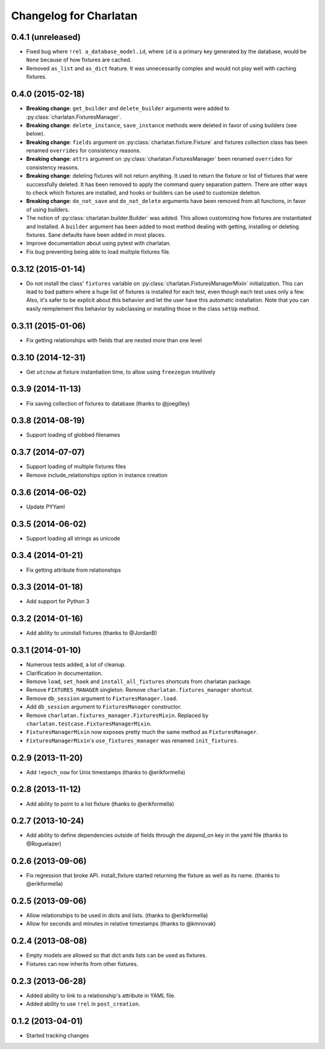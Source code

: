Changelog for Charlatan
=======================

0.4.1 (unreleased)
------------------

- Fixed bug where ``!rel a_database_model.id``, where ``id`` is a primary key
  generated by the database, would be ``None`` because of how fixtures are
  cached.
- Removed ``as_list`` and ``as_dict`` feature. It was unnecessarily complex and
  would not play well with caching fixtures.

0.4.0 (2015-02-18)
------------------

- **Breaking change**: ``get_builder`` and ``delete_builder`` arguments were
  added to :py:class:`charlatan.FixturesManager`.
- **Breaking change**: ``delete_instance``, ``save_instance`` methods were
  deleted in favor of using builders (see below).
- **Breaking change**: ``fields`` argument on
  :py:class:`charlatan.fixture.Fixture` and fixtures collection class has
  been renamed ``overrides`` for consistency reasons.
- **Breaking change**: ``attrs`` argument on
  :py:class:`charlatan.FixturesManager` been renamed ``overrides`` for
  consistency reasons.
- **Breaking change**: deleting fixtures will not return anything. It used to
  return the fixture or list of fixtures that were successfully deleted. It has
  been removed to apply the command query separation pattern. There are other
  ways to check which fixtures are installed, and hooks or builders can be used
  to customize deletion.
- **Breaking change**: ``do_not_save`` and ``do_not_delete`` arguments have
  been removed from all functions, in favor of using builders.
- The notion of :py:class:`charlatan.builder.Builder` was added. This allows
  customizing how fixtures are instantiated and installed. A ``builder``
  argument has been added to most method dealing with getting, installing or
  deleting fixtures. Sane defaults have been added in most places.
- Improve documentation about using pytest with charlatan.
- Fix bug preventing being able to load multiple fixtures file.

0.3.12 (2015-01-14)
-------------------

- Do not install the class' ``fixtures`` variable on
  :py:class:`charlatan.FixturesManagerMixin` initialization. This can lead to
  bad pattern where a huge list of fixtures is installed for each test, even
  though each test uses only a few. Also, it's safer to be explicit about this
  behavior and let the user have this automatic installation. Note that you can
  easily reimplement this behavior by subclassing or installing those in the
  class ``setUp`` method.

0.3.11 (2015-01-06)
-------------------

- Fix getting relationships with fields that are nested more than one level

0.3.10 (2014-12-31)
-------------------

- Get ``utcnow`` at fixture instantiation time, to allow using ``freezegun``
  intuitively

0.3.9 (2014-11-13)
------------------

- Fix saving collection of fixtures to database (thanks to @joegilley)

0.3.8 (2014-08-19)
------------------

- Support loading of globbed filenames

0.3.7 (2014-07-07)
------------------

- Support loading of multiple fixtures files
- Remove include_relationships option in instance creation

0.3.6 (2014-06-02)
------------------

- Update PYYaml

0.3.5 (2014-06-02)
------------------

- Support loading all strings as unicode

0.3.4 (2014-01-21)
------------------

- Fix getting attribute from relationships

0.3.3 (2014-01-18)
------------------

- Add support for Python 3

0.3.2 (2014-01-16)
------------------

- Add ability to uninstall fixtures (thanks to @JordanB)

0.3.1 (2014-01-10)
------------------

- Numerous tests added, a lot of cleanup.
- Clarification in documentation.
- Remove ``load``, ``set_hook`` and ``install_all_fixtures`` shortcuts from
  charlatan package.
- Remove ``FIXTURES_MANAGER`` singleton. Remove ``charlatan.fixtures_manager``
  shortcut.
- Remove ``db_session`` argument to ``FixturesManager.load``.
- Add ``db_session`` argument to ``FixturesManager`` constructor.
- Remove ``charlatan.fixtures_manager.FixturesMixin``. Replaced by
  ``charlatan.testcase.FixturesManagerMixin``.
- ``FixturesManagerMixin`` now exposes pretty much the same method as
  ``FixturesManager``.
- ``FixturesManagerMixin``'s ``use_fixtures_manager`` was renamed
  ``init_fixtures``.

0.2.9 (2013-11-20)
------------------

- Add ``!epoch_now`` for Unix timestamps (thanks to @erikformella)

0.2.8 (2013-11-12)
------------------

- Add ability to point to a list fixture (thanks to @erikformella)

0.2.7 (2013-10-24)
------------------

- Add ability to define dependencies outside of fields through the `depend_on`
  key in the yaml file (thanks to @Roguelazer)

0.2.6 (2013-09-06)
------------------

- Fix regression that broke API. install_fixture started returning the fixture
  as well as its name. (thanks to @erikformella)

0.2.5 (2013-09-06)
------------------

- Allow relationships to be used in dicts and lists. (thanks to @erikformella)
- Allow for seconds and minutes in relative timestamps (thanks to @kmnovak)

0.2.4 (2013-08-08)
------------------

- Empty models are allowed so that dict ands lists can be used as fixtures.
- Fixtures can now inherits from other fixtures.

0.2.3 (2013-06-28)
------------------

- Added ability to link to a relationship's attribute in YAML file.
- Added ability to use ``!rel`` in ``post_creation``.

0.1.2 (2013-04-01)
------------------

- Started tracking changes
